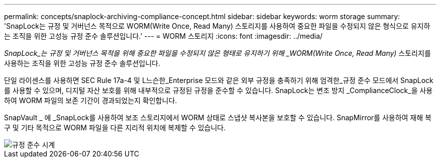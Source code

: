 ---
permalink: concepts/snaplock-archiving-compliance-concept.html 
sidebar: sidebar 
keywords: worm storage 
summary: 'SnapLock는 규정 및 거버넌스 목적으로 WORM(Write Once, Read Many) 스토리지를 사용하여 중요한 파일을 수정되지 않은 형식으로 유지하는 조직을 위한 고성능 규정 준수 솔루션입니다.' 
---
= WORM 스토리지
:icons: font
:imagesdir: ../media/


[role="lead"]
_SnapLock_는 규정 및 거버넌스 목적을 위해 중요한 파일을 수정되지 않은 형태로 유지하기 위해 _WORM(Write Once, Read Many)_ 스토리지를 사용하는 조직을 위한 고성능 규정 준수 솔루션입니다.

단일 라이센스를 사용하면 SEC Rule 17a-4 및 L느슨한_Enterprise 모드와 같은 외부 규정을 충족하기 위해 엄격한_규정 준수 모드에서 SnapLock를 사용할 수 있으며, 디지털 자산 보호를 위해 내부적으로 규정된 규정을 준수할 수 있습니다. SnapLock는 변조 방지 _ComplianceClock_을 사용하여 WORM 파일의 보존 기간이 경과되었는지 확인합니다.

SnapVault _ 에 _SnapLock를 사용하여 보조 스토리지에서 WORM 상태로 스냅샷 복사본을 보호할 수 있습니다. SnapMirror를 사용하여 재해 복구 및 기타 목적으로 WORM 파일을 다른 지리적 위치에 복제할 수 있습니다.

image::../media/compliance-clock.gif[규정 준수 시계]
